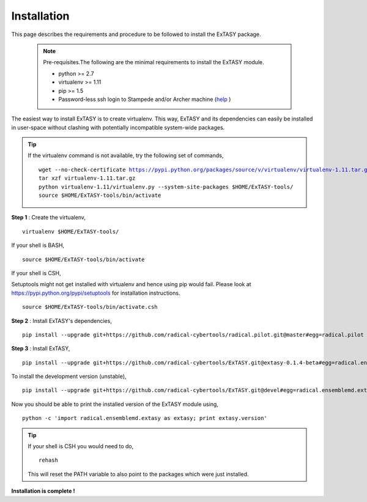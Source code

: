 .. _installation:

************
Installation
************

This page describes the requirements and procedure to be followed to install the
ExTASY package.

   .. note:: Pre-requisites.The following are the minimal requirements to install the ExTASY module.

                * python >= 2.7
                * virtualenv >= 1.11
                * pip >= 1.5
                * Password-less ssh login to Stampede and/or Archer machine (`help <http://extasy.readthedocs.org/en/latest/pages/trouble.html#configuring-ssh-access>`_ )

The easiest way to install ExTASY is to create virtualenv. This way, ExTASY and its
dependencies can easily be installed in user-space without clashing with potentially
incompatible system-wide packages.

.. tip:: If the virtualenv command is not available, try the following set of commands,

    .. parsed-literal:: wget --no-check-certificate https://pypi.python.org/packages/source/v/virtualenv/virtualenv-1.11.tar.gz
                        tar xzf virtualenv-1.11.tar.gz
                        python virtualenv-1.11/virtualenv.py --system-site-packages $HOME/ExTASY-tools/
                        source $HOME/ExTASY-tools/bin/activate

**Step 1** : Create the virtualenv,

.. parsed-literal:: virtualenv $HOME/ExTASY-tools/

If your shell is BASH,

.. parsed-literal:: source $HOME/ExTASY-tools/bin/activate

If your shell is CSH,

Setuptools might not get installed with virtualenv and hence using pip would fail. Please look at `https://pypi.python.org/pypi/setuptools <https://pypi.python.org/pypi/setuptools>`_ for installation instructions.

.. parsed-literal:: source $HOME/ExTASY-tools/bin/activate.csh

**Step 2** : Install ExTASY's dependencies,

.. parsed-literal:: pip install --upgrade git+https://github.com/radical-cybertools/radical.pilot.git@master#egg=radical.pilot


**Step 3** : Install ExTASY,

.. parsed-literal:: pip install --upgrade git+https://github.com/radical-cybertools/ExTASY.git@extasy-0.1.4-beta#egg=radical.ensemblemd.extasy


To install the development version (unstable),

.. parsed-literal:: pip install --upgrade git+https://github.com/radical-cybertools/ExTASY.git@devel#egg=radical.ensemblemd.extasy


Now you should be able to print the installed version of the ExTASY module using,

.. parsed-literal:: python -c 'import radical.ensemblemd.extasy as extasy; print extasy.version'

.. tip::   If your shell is CSH you would need to do,

    .. parsed-literal:: rehash

    This will reset the PATH variable to also point to the packages which were just installed.

**Installation is complete !**
